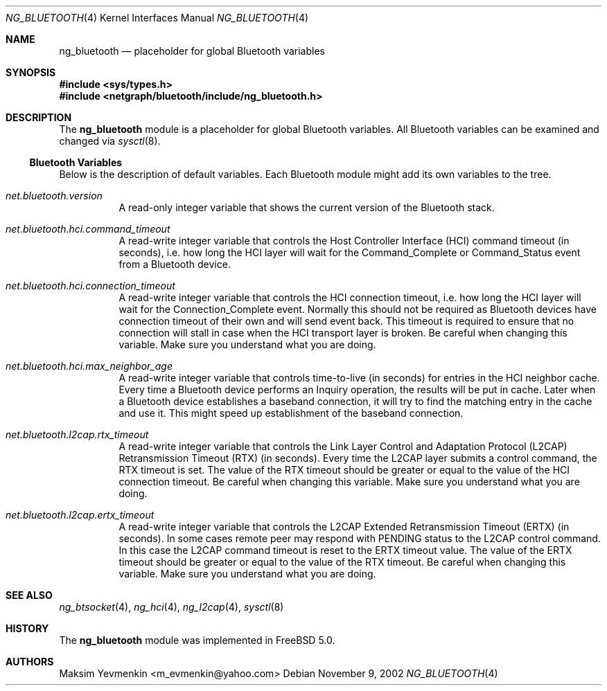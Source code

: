 .\" Copyright (c) 2001-2002 Maksim Yevmenkin <m_evmenkin@yahoo.com>
.\" All rights reserved.
.\"
.\" Redistribution and use in source and binary forms, with or without
.\" modification, are permitted provided that the following conditions
.\" are met:
.\" 1. Redistributions of source code must retain the above copyright
.\"    notice, this list of conditions and the following disclaimer.
.\" 2. Redistributions in binary form must reproduce the above copyright
.\"    notice, this list of conditions and the following disclaimer in the
.\"    documentation and/or other materials provided with the distribution.
.\"
.\" THIS SOFTWARE IS PROVIDED BY THE AUTHOR AND CONTRIBUTORS ``AS IS'' AND
.\" ANY EXPRESS OR IMPLIED WARRANTIES, INCLUDING, BUT NOT LIMITED TO, THE
.\" IMPLIED WARRANTIES OF MERCHANTABILITY AND FITNESS FOR A PARTICULAR PURPOSE
.\" ARE DISCLAIMED. IN NO EVENT SHALL THE AUTHOR OR CONTRIBUTORS BE LIABLE
.\" FOR ANY DIRECT, INDIRECT, INCIDENTAL, SPECIAL, EXEMPLARY, OR CONSEQUENTIAL
.\" DAMAGES (INCLUDING, BUT NOT LIMITED TO, PROCUREMENT OF SUBSTITUTE GOODS
.\" OR SERVICES; LOSS OF USE, DATA, OR PROFITS; OR BUSINESS INTERRUPTION)
.\" HOWEVER CAUSED AND ON ANY THEORY OF LIABILITY, WHETHER IN CONTRACT, STRICT
.\" LIABILITY, OR TORT (INCLUDING NEGLIGENCE OR OTHERWISE) ARISING IN ANY WAY
.\" OUT OF THE USE OF THIS SOFTWARE, EVEN IF ADVISED OF THE POSSIBILITY OF
.\" SUCH DAMAGE.
.\"
.\" $Id: ng_bluetooth.4,v 1.3 2003/05/21 19:37:35 max Exp $
.\" $FreeBSD$
.\"
.Dd November 9, 2002
.Dt NG_BLUETOOTH 4
.Os
.Sh NAME
.Nm ng_bluetooth
.Nd placeholder for global Bluetooth variables
.Sh SYNOPSIS
.In sys/types.h
.In netgraph/bluetooth/include/ng_bluetooth.h
.Sh DESCRIPTION
The
.Nm
module is a placeholder for global Bluetooth variables.
All Bluetooth variables can be examined and changed via
.Xr sysctl 8 .
.Ss Bluetooth Variables
Below is the description of default variables.
Each Bluetooth module might add its own variables to the tree.
.Bl -tag -width indent
.It Va net.bluetooth.version
A read-only integer variable that shows the current version of the
Bluetooth stack.
.It Va net.bluetooth.hci.command_timeout
A read-write integer variable that controls the Host Controller Interface
(HCI) command timeout (in seconds), i.e. how long the HCI layer will wait
for the
.Dv Command_Complete
or
.Dv Command_Status
event from a Bluetooth device.
.It Va net.bluetooth.hci.connection_timeout
A read-write integer variable that controls the HCI connection timeout, i.e.\&
how long the HCI layer will wait for the
.Dv Connection_Complete
event.
Normally this should not be required as Bluetooth devices have
connection timeout of their own and will send event back.
This timeout
is required to ensure that no connection will stall in case when the HCI
transport layer is broken.
Be careful when changing this variable.
Make sure you understand what you are doing.
.It Va net.bluetooth.hci.max_neighbor_age
A read-write integer variable that controls time-to-live (in seconds) for
entries in the HCI neighbor cache.
Every time a Bluetooth device performs an
.Dv Inquiry
operation, the results will be put in cache.
Later when a Bluetooth device
establishes a baseband connection, it will try to find the matching entry in
the cache and use it.
This might speed up establishment of the baseband
connection.
.It Va net.bluetooth.l2cap.rtx_timeout
A read-write integer variable that controls the Link Layer Control and
Adaptation Protocol (L2CAP) Retransmission Timeout (RTX) (in seconds).
Every time the L2CAP layer submits a control command, the RTX timeout is set.
The value of the RTX timeout should be greater or equal to the value of
the HCI connection timeout.
Be careful when changing this variable.
Make sure you understand what you are doing.
.It Va net.bluetooth.l2cap.ertx_timeout
A read-write integer variable that controls the L2CAP Extended Retransmission
Timeout (ERTX) (in seconds).
In some cases remote peer may respond with
.Dv PENDING
status to the L2CAP control command.
In this case the L2CAP command timeout is reset to the ERTX timeout value.
The value of the ERTX timeout should be
greater or equal to the value of the RTX timeout.
Be careful when changing this variable.
Make sure you understand what you are doing.
.El
.Sh SEE ALSO
.Xr ng_btsocket 4 ,
.Xr ng_hci 4 ,
.Xr ng_l2cap 4 ,
.Xr sysctl 8
.Sh HISTORY
The
.Nm
module was implemented in
.Fx 5.0 .
.Sh AUTHORS
.An Maksim Yevmenkin Aq m_evmenkin@yahoo.com
